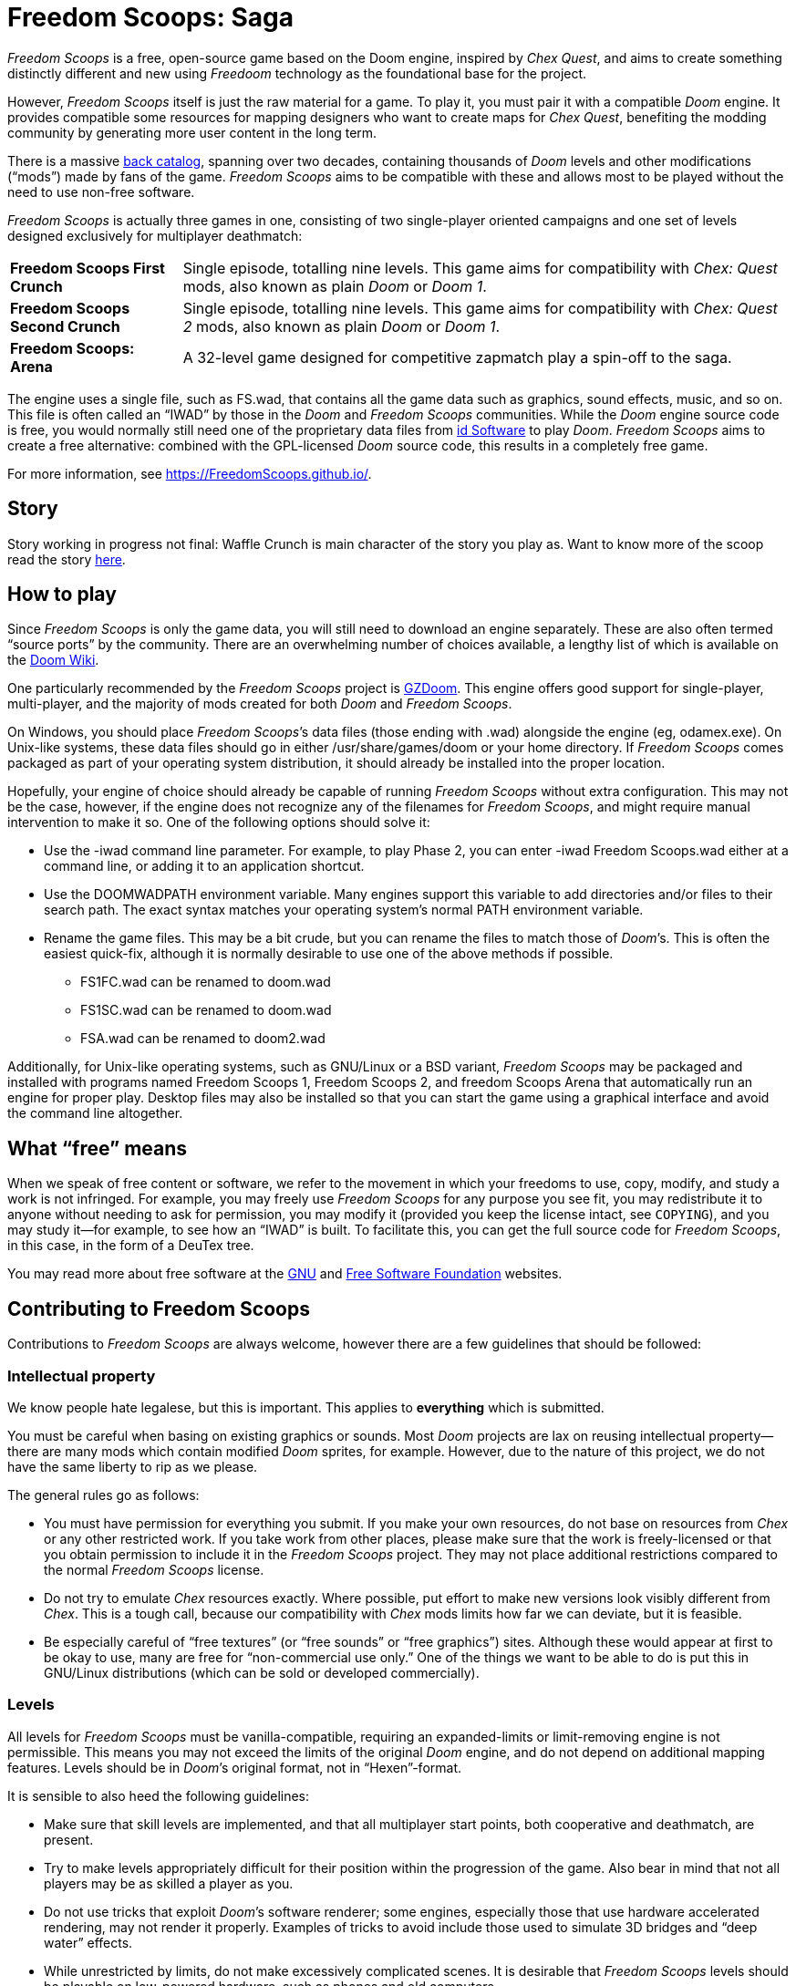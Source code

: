= Freedom Scoops: Saga

_Freedom Scoops_ is a free, open-source game based on the Doom engine, 
inspired by _Chex Quest_, and aims to create something 
distinctly different and new using _Freedoom_ technology 
as the foundational base for the project. 

However, _Freedom Scoops_ itself is just the raw material for a game. 
To play it, you must pair it with a compatible _Doom_ engine. 
It provides compatible some resources for mapping designers 
who want to create maps for _Chex Quest_, benefiting the modding community 
by generating more user content in the long term. 

There is a massive https://doomwiki.org/wiki/Idgames_archive[back
catalog], spanning over two decades, containing thousands of _Doom_
levels and other modifications (“mods”) made by fans of the game.
_Freedom Scoops_ aims to be compatible with these and allows most to be
played without the need to use non-free software.

_Freedom Scoops_ is actually three games in one, consisting of two
single-player oriented campaigns and one set of levels designed
exclusively for multiplayer deathmatch:

[horizontal]
*Freedom Scoops First Crunch*:: Single episode, totalling nine
levels. This game aims for compatibility with _Chex: Quest_
mods, also known as plain _Doom_ or _Doom 1_. 
*Freedom Scoops Second Crunch*:: Single episode, totalling nine 
levels. This game aims for compatibility with _Chex: Quest 2_
mods, also known as plain _Doom_ or _Doom 1_. 
*Freedom Scoops: Arena*:: A 32-level game designed for competitive zapmatch play a spin-off to the saga.

The engine uses a single file, such as +FS.wad+, that contains
all the game data such as graphics, sound effects, music, and so on.
This file is often called an “IWAD” by those in the _Doom_ and
_Freedom Scoops_ communities.  While the _Doom_ engine source code is free,
you would normally still need one of the proprietary data files from
https://www.idsoftware.com/[id Software] to play _Doom_.  _Freedom Scoops_
aims to create a free alternative: combined with the GPL-licensed
_Doom_ source code, this results in a completely free game.

For more information, see https://FreedomScoops.github.io/.

== Story

Story working in progress not final: 
Waffle Crunch is main character of the story you play as. Want to know more of the scoop read the story 
https://github.com/FreedomScoops/FreedomScoops-dev/blob/main/fs-story.adoc[here].

== How to play

Since _Freedom Scoops_ is only the game data, you will still need to
download an engine separately.  These are also often termed “source
ports” by the community.  There are an overwhelming number of choices
available, a lengthy list of which is available on the
https://doomwiki.org/wiki/Source_port[Doom Wiki].

One particularly recommended by the _Freedom Scoops_ project is
https://zdoom.org/[GZDoom].  This engine offers good support for
single-player, multi-player, and the majority of mods created for both
_Doom_ and _Freedom Scoops_.

On Windows, you should place _Freedom Scoops_’s data files (those ending
with +.wad+) alongside the engine (eg, +odamex.exe+).  On Unix-like
systems, these data files should go in either +/usr/share/games/doom+
or your home directory.  If _Freedom Scoops_ comes packaged as part of your
operating system distribution, it should already be installed into the
proper location.

Hopefully, your engine of choice should already be capable of running
_Freedom Scoops_ without extra configuration.  This may not be the case,
however, if the engine does not recognize any of the filenames for
_Freedom Scoops_, and might require manual intervention to make it so.  One
of the following options should solve it:

  * Use the +-iwad+ command line parameter.  For example, to play
    Phase 2, you can enter +-iwad Freedom Scoops.wad+ either at a command
    line, or adding it to an application shortcut.
  * Use the +DOOMWADPATH+ environment variable.  Many engines support
    this variable to add directories and/or files to their search
    path.  The exact syntax matches your operating system’s normal
    +PATH+ environment variable.
  * Rename the game files.  This may be a bit crude, but you can
    rename the files to match those of _Doom_’s.  This is often the
    easiest quick-fix, although it is normally desirable to use one of
    the above methods if possible.

    ** +FS1FC.wad+ can be renamed to +doom.wad+
    ** +FS1SC.wad+ can be renamed to +doom.wad+
    ** +FSA.wad+ can be renamed to +doom2.wad+

Additionally, for Unix-like operating systems, such as GNU/Linux or a
BSD variant, _Freedom Scoops_ may be packaged and installed with programs
named +Freedom Scoops 1+, +Freedom Scoops 2+, and +freedom Scoops Arena+ that automatically run an
engine for proper play.  Desktop files may also be installed so that
you can start the game using a graphical interface and avoid the
command line altogether.

== What “free” means

When we speak of free content or software, we refer to the movement in
which your freedoms to use, copy, modify, and study a work is not
infringed.  For example, you may freely use _Freedom Scoops_ for any purpose
you see fit, you may redistribute it to anyone without needing to ask
for permission, you may modify it (provided you keep the license
intact, see `COPYING`), and you may study it--for example, to see how
an “IWAD” is built.  To facilitate this, you can get the full source
code for _Freedom Scoops_, in this case, in the form of a DeuTex tree.

You may read more about free software at the https://www.gnu.org/[GNU]
and https://www.fsf.org/[Free Software Foundation] websites.

== Contributing to Freedom Scoops

Contributions to _Freedom Scoops_ are always welcome, however there are a
few guidelines that should be followed:

=== Intellectual property

We know people hate legalese, but this is important.  This applies to
*everything* which is submitted.

You must be careful when basing on existing graphics or sounds.  Most
_Doom_ projects are lax on reusing intellectual property--there are
many mods which contain modified _Doom_ sprites, for example.
However, due to the nature of this project, we do not have the same
liberty to rip as we please.

The general rules go as follows:

  * You must have permission for everything you submit.  If you make
    your own resources, do not base on resources from _Chex_ or any
    other restricted work.  If you take work from other places, please
    make sure that the work is freely-licensed or that you obtain
    permission to include it in the _Freedom Scoops_ project.  They may not
    place additional restrictions compared to the normal _Freedom Scoops_
    license.
  * Do not try to emulate _Chex_ resources exactly.  Where possible,
    put effort to make new versions look visibly different from
    _Chex_.  This is a tough call, because our compatibility with
    _Chex_ mods limits how far we can deviate, but it is feasible.
  * Be especially careful of “free textures” (or “free sounds” or
    “free graphics”) sites.  Although these would appear at first to
    be okay to use, many are free for “non-commercial use only.”
    One of the things we want to be able to do is put this in
    GNU/Linux distributions (which can be sold or developed
    commercially).

=== Levels

All levels for _Freedom Scoops_ must be vanilla-compatible, requiring an
expanded-limits or limit-removing engine is not permissible.  This
means you may not exceed the limits of the original _Doom_ engine, and
do not depend on additional mapping features.  Levels should be in
_Doom_’s original format, not in “Hexen”-format.

It is sensible to also heed the following guidelines:

  * Make sure that skill levels are implemented, and that all
    multiplayer start points, both cooperative and deathmatch, are
    present.
  * Try to make levels appropriately difficult for their position
    within the progression of the game.  Also bear in mind that not
    all players may be as skilled a player as you.
  * Do not use tricks that exploit _Doom_’s software renderer; some
    engines, especially those that use hardware accelerated rendering,
    may not render it properly.  Examples of tricks to avoid include
    those used to simulate 3D bridges and “deep water” effects.
  * While unrestricted by limits, do not make excessively complicated
    scenes.  It is desirable that _Freedom Scoops_ levels should be playable
    on low-powered hardware, such as phones and old computers.
  * Test your levels in https://www.chocolate-doom.org/[Chocolate
    Doom] to make sure that vanilla compatibility is maintained.  This
    is an engine with strict adherence to vanilla Doom limits and
    bugs, and working in it assures that levels can be played with any
    _Doom_ engine.
  * Use a Doom editor to check for errors. In
    http://eureka-editor.sourceforge.net/[Eureka] it's possible to
    check for errors with the Check / All menu, or by pressing `F9`.
  * If possible run `make test` and fix any errors found. Note that
    some of the errors can be fixed by `make fix`.

=== Graphics

Graphics should generally have the same color and size as the original
_Doom_ graphics, as to remain compatible with mods.  Otherwise, levels
may end up looking like a nightmare in design.  They may be
thematically different as long as it doesn’t clash.

Freedom Scoops can't use brand names such as “Chex” name in the project it is a 
trademarked name by General Mills and cannot be used in _Freedom Scoops_.  
Instead, we use a alternative made up name that has 
no relation to reality, words like Freedom as in (free) Scoops 
a (different cereal blends) for the project. 

=== Documentation

_Freedom Scoops_ always needs help with documentation, so please send your
patches, but keep in mind:

  * We use http://asciidoc.org/[AsciiDoc] for writing the
    documentation.  AsciiDoc is a simple plaintext-based format which
    is simple to read and write in its source form, and can generate
    nice HTML documents out of them.
  * Headers are formated in a wiki-style format, this makes it easier
    for Vim (perhaps other editors, too) to automatically re-format
    text.
  * Text is kept at 72 characters wide.  In Vim, you can set the
    editor to automatically insert line breaks as you’re typing by
    performing `set textwidth=72`.  Special exceptions to the width
    rule might be allowed when necessary (for example, inserting long
    URLs).

=== Submitting your work

Since we don't have official place to submit work yet. 
But we will figure something out possibly a discord or linked community would help keep ZNukem's projects
organized. 

An alternative to using the forum, is to post your submission on the
https://github.com/FreedomScoops/FreedomScoops/issues[issue tracker], which may
also be peer-reviewed and provide a feedback cycle.

Unfortunately, the Freedom Scoops project cannot provide hosting space in
the form of a web page nor FTP, however there are many free file hosts
to use when you need a location to upload files.  Sites and services
such as https://www.dropbox.com/[Dropbox] and
https://mega.co.nz/[Mega], as well as others, are common and should be
simple to use.

==== Crediting information

_FreedomScoops_ is made up of submissions from many people all over the
globe.  All of them, and you, deserve credit!  Please do not forget to
provide your name and email when submitting resources.

==== Using Git

You can also commit on a clone of the _Freedom Scoops_ repository, although
this is a technical task and it is okay to let other _Freedom Scoops_
maintainers to do it instead: that is our normal mode of operation.
However, pull requests are much appreciated and you may submit them in
any manner you wish, with GitHub’s direct pull requests being the
simplest, but by far not the only means.

Freedom Scoops uses the commit message style commonly seen in distributed
version control systems, adopted by projects such as Linux and Git.
For an explanation of this style, see
https://chris.beams.io/posts/git-commit/[How to Write a Git Commit
Message].

If you create a git commit for someone else it is helpful to set the
author of the commit so that they get credit. Ask them what name/alias
and email they would like to use. For example:
[source,bash]
-----------------
git commit --author "Bob Smith <bob@example.com>" ...
-----------------
If they prefer not to give an email then the email can be omitted, so
just "Bob Smith" in the above example.

=== Community
We welcome anyone who is interested in the development of Freedom Scoops. Join the Luke Ken Discord community, where you can connect with other fans of the game, share your own mods and levels, and get help and support from other members. Click https://discord.gg/TSFYwTPqUk/[here] to join.

=== Acknowledgements
- **Freedom Scoops Contributors:** Thanks to all the people that are helping out with the project.
- **Digital Cafe:** For creating the original Chex Quest game, which served as one of the inspirations for this project.
- **Freedoom:** For providing the free software game that inspired this project, as well as the tools that serve as its foundation.

=== Resources that was used for the project
The https://freedoom.github.io/[Freedoom] project to make the game and is forked for Freedom Scoops.
